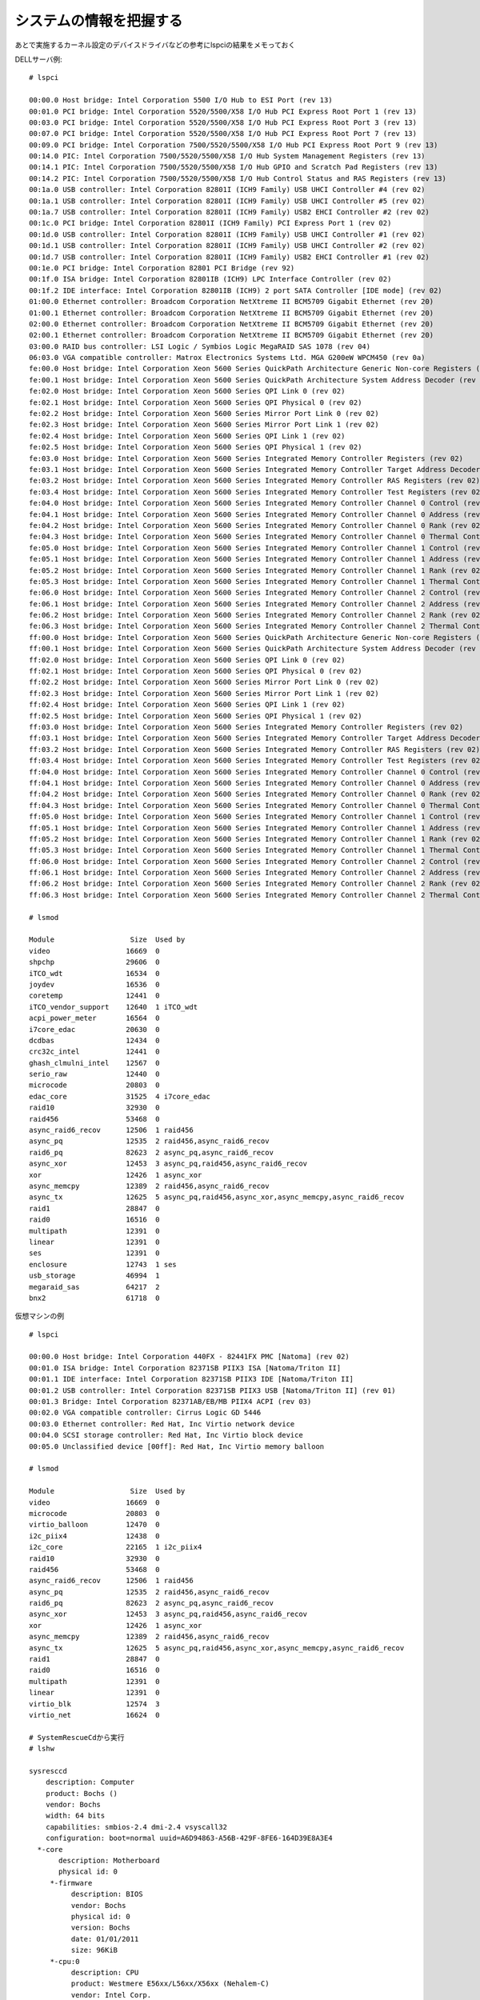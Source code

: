 ========================
システムの情報を把握する
========================


あとで実施するカーネル設定のデバイスドライバなどの参考にlspciの結果をメモっておく

DELLサーバ例::

   # lspci

   00:00.0 Host bridge: Intel Corporation 5500 I/O Hub to ESI Port (rev 13)
   00:01.0 PCI bridge: Intel Corporation 5520/5500/X58 I/O Hub PCI Express Root Port 1 (rev 13)
   00:03.0 PCI bridge: Intel Corporation 5520/5500/X58 I/O Hub PCI Express Root Port 3 (rev 13)
   00:07.0 PCI bridge: Intel Corporation 5520/5500/X58 I/O Hub PCI Express Root Port 7 (rev 13)
   00:09.0 PCI bridge: Intel Corporation 7500/5520/5500/X58 I/O Hub PCI Express Root Port 9 (rev 13)
   00:14.0 PIC: Intel Corporation 7500/5520/5500/X58 I/O Hub System Management Registers (rev 13)
   00:14.1 PIC: Intel Corporation 7500/5520/5500/X58 I/O Hub GPIO and Scratch Pad Registers (rev 13)
   00:14.2 PIC: Intel Corporation 7500/5520/5500/X58 I/O Hub Control Status and RAS Registers (rev 13)
   00:1a.0 USB controller: Intel Corporation 82801I (ICH9 Family) USB UHCI Controller #4 (rev 02)
   00:1a.1 USB controller: Intel Corporation 82801I (ICH9 Family) USB UHCI Controller #5 (rev 02)
   00:1a.7 USB controller: Intel Corporation 82801I (ICH9 Family) USB2 EHCI Controller #2 (rev 02)
   00:1c.0 PCI bridge: Intel Corporation 82801I (ICH9 Family) PCI Express Port 1 (rev 02)
   00:1d.0 USB controller: Intel Corporation 82801I (ICH9 Family) USB UHCI Controller #1 (rev 02)
   00:1d.1 USB controller: Intel Corporation 82801I (ICH9 Family) USB UHCI Controller #2 (rev 02)
   00:1d.7 USB controller: Intel Corporation 82801I (ICH9 Family) USB2 EHCI Controller #1 (rev 02)
   00:1e.0 PCI bridge: Intel Corporation 82801 PCI Bridge (rev 92)
   00:1f.0 ISA bridge: Intel Corporation 82801IB (ICH9) LPC Interface Controller (rev 02)
   00:1f.2 IDE interface: Intel Corporation 82801IB (ICH9) 2 port SATA Controller [IDE mode] (rev 02)
   01:00.0 Ethernet controller: Broadcom Corporation NetXtreme II BCM5709 Gigabit Ethernet (rev 20)
   01:00.1 Ethernet controller: Broadcom Corporation NetXtreme II BCM5709 Gigabit Ethernet (rev 20)
   02:00.0 Ethernet controller: Broadcom Corporation NetXtreme II BCM5709 Gigabit Ethernet (rev 20)
   02:00.1 Ethernet controller: Broadcom Corporation NetXtreme II BCM5709 Gigabit Ethernet (rev 20)
   03:00.0 RAID bus controller: LSI Logic / Symbios Logic MegaRAID SAS 1078 (rev 04)
   06:03.0 VGA compatible controller: Matrox Electronics Systems Ltd. MGA G200eW WPCM450 (rev 0a)
   fe:00.0 Host bridge: Intel Corporation Xeon 5600 Series QuickPath Architecture Generic Non-core Registers (rev 02)
   fe:00.1 Host bridge: Intel Corporation Xeon 5600 Series QuickPath Architecture System Address Decoder (rev 02)
   fe:02.0 Host bridge: Intel Corporation Xeon 5600 Series QPI Link 0 (rev 02)
   fe:02.1 Host bridge: Intel Corporation Xeon 5600 Series QPI Physical 0 (rev 02)
   fe:02.2 Host bridge: Intel Corporation Xeon 5600 Series Mirror Port Link 0 (rev 02)
   fe:02.3 Host bridge: Intel Corporation Xeon 5600 Series Mirror Port Link 1 (rev 02)
   fe:02.4 Host bridge: Intel Corporation Xeon 5600 Series QPI Link 1 (rev 02)
   fe:02.5 Host bridge: Intel Corporation Xeon 5600 Series QPI Physical 1 (rev 02)
   fe:03.0 Host bridge: Intel Corporation Xeon 5600 Series Integrated Memory Controller Registers (rev 02)
   fe:03.1 Host bridge: Intel Corporation Xeon 5600 Series Integrated Memory Controller Target Address Decoder (rev 02)
   fe:03.2 Host bridge: Intel Corporation Xeon 5600 Series Integrated Memory Controller RAS Registers (rev 02)
   fe:03.4 Host bridge: Intel Corporation Xeon 5600 Series Integrated Memory Controller Test Registers (rev 02)
   fe:04.0 Host bridge: Intel Corporation Xeon 5600 Series Integrated Memory Controller Channel 0 Control (rev 02)
   fe:04.1 Host bridge: Intel Corporation Xeon 5600 Series Integrated Memory Controller Channel 0 Address (rev 02)
   fe:04.2 Host bridge: Intel Corporation Xeon 5600 Series Integrated Memory Controller Channel 0 Rank (rev 02)
   fe:04.3 Host bridge: Intel Corporation Xeon 5600 Series Integrated Memory Controller Channel 0 Thermal Control (rev 02)
   fe:05.0 Host bridge: Intel Corporation Xeon 5600 Series Integrated Memory Controller Channel 1 Control (rev 02)
   fe:05.1 Host bridge: Intel Corporation Xeon 5600 Series Integrated Memory Controller Channel 1 Address (rev 02)
   fe:05.2 Host bridge: Intel Corporation Xeon 5600 Series Integrated Memory Controller Channel 1 Rank (rev 02)
   fe:05.3 Host bridge: Intel Corporation Xeon 5600 Series Integrated Memory Controller Channel 1 Thermal Control (rev 02)
   fe:06.0 Host bridge: Intel Corporation Xeon 5600 Series Integrated Memory Controller Channel 2 Control (rev 02)
   fe:06.1 Host bridge: Intel Corporation Xeon 5600 Series Integrated Memory Controller Channel 2 Address (rev 02)
   fe:06.2 Host bridge: Intel Corporation Xeon 5600 Series Integrated Memory Controller Channel 2 Rank (rev 02)
   fe:06.3 Host bridge: Intel Corporation Xeon 5600 Series Integrated Memory Controller Channel 2 Thermal Control (rev 02)
   ff:00.0 Host bridge: Intel Corporation Xeon 5600 Series QuickPath Architecture Generic Non-core Registers (rev 02)
   ff:00.1 Host bridge: Intel Corporation Xeon 5600 Series QuickPath Architecture System Address Decoder (rev 02)
   ff:02.0 Host bridge: Intel Corporation Xeon 5600 Series QPI Link 0 (rev 02)
   ff:02.1 Host bridge: Intel Corporation Xeon 5600 Series QPI Physical 0 (rev 02)
   ff:02.2 Host bridge: Intel Corporation Xeon 5600 Series Mirror Port Link 0 (rev 02)
   ff:02.3 Host bridge: Intel Corporation Xeon 5600 Series Mirror Port Link 1 (rev 02)
   ff:02.4 Host bridge: Intel Corporation Xeon 5600 Series QPI Link 1 (rev 02)
   ff:02.5 Host bridge: Intel Corporation Xeon 5600 Series QPI Physical 1 (rev 02)
   ff:03.0 Host bridge: Intel Corporation Xeon 5600 Series Integrated Memory Controller Registers (rev 02)
   ff:03.1 Host bridge: Intel Corporation Xeon 5600 Series Integrated Memory Controller Target Address Decoder (rev 02)
   ff:03.2 Host bridge: Intel Corporation Xeon 5600 Series Integrated Memory Controller RAS Registers (rev 02)
   ff:03.4 Host bridge: Intel Corporation Xeon 5600 Series Integrated Memory Controller Test Registers (rev 02)
   ff:04.0 Host bridge: Intel Corporation Xeon 5600 Series Integrated Memory Controller Channel 0 Control (rev 02)
   ff:04.1 Host bridge: Intel Corporation Xeon 5600 Series Integrated Memory Controller Channel 0 Address (rev 02)
   ff:04.2 Host bridge: Intel Corporation Xeon 5600 Series Integrated Memory Controller Channel 0 Rank (rev 02)
   ff:04.3 Host bridge: Intel Corporation Xeon 5600 Series Integrated Memory Controller Channel 0 Thermal Control (rev 02)
   ff:05.0 Host bridge: Intel Corporation Xeon 5600 Series Integrated Memory Controller Channel 1 Control (rev 02)
   ff:05.1 Host bridge: Intel Corporation Xeon 5600 Series Integrated Memory Controller Channel 1 Address (rev 02)
   ff:05.2 Host bridge: Intel Corporation Xeon 5600 Series Integrated Memory Controller Channel 1 Rank (rev 02)
   ff:05.3 Host bridge: Intel Corporation Xeon 5600 Series Integrated Memory Controller Channel 1 Thermal Control (rev 02)
   ff:06.0 Host bridge: Intel Corporation Xeon 5600 Series Integrated Memory Controller Channel 2 Control (rev 02)
   ff:06.1 Host bridge: Intel Corporation Xeon 5600 Series Integrated Memory Controller Channel 2 Address (rev 02)
   ff:06.2 Host bridge: Intel Corporation Xeon 5600 Series Integrated Memory Controller Channel 2 Rank (rev 02)
   ff:06.3 Host bridge: Intel Corporation Xeon 5600 Series Integrated Memory Controller Channel 2 Thermal Control (rev 02)

   # lsmod

   Module                  Size  Used by
   video                  16669  0
   shpchp                 29606  0
   iTCO_wdt               16534  0
   joydev                 16536  0
   coretemp               12441  0
   iTCO_vendor_support    12640  1 iTCO_wdt
   acpi_power_meter       16564  0
   i7core_edac            20630  0
   dcdbas                 12434  0
   crc32c_intel           12441  0
   ghash_clmulni_intel    12567  0
   serio_raw              12440  0
   microcode              20803  0
   edac_core              31525  4 i7core_edac
   raid10                 32930  0
   raid456                53468  0
   async_raid6_recov      12506  1 raid456
   async_pq               12535  2 raid456,async_raid6_recov
   raid6_pq               82623  2 async_pq,async_raid6_recov
   async_xor              12453  3 async_pq,raid456,async_raid6_recov
   xor                    12426  1 async_xor
   async_memcpy           12389  2 raid456,async_raid6_recov
   async_tx               12625  5 async_pq,raid456,async_xor,async_memcpy,async_raid6_recov
   raid1                  28847  0
   raid0                  16516  0
   multipath              12391  0
   linear                 12391  0
   ses                    12391  0
   enclosure              12743  1 ses
   usb_storage            46994  1
   megaraid_sas           64217  2
   bnx2                   61718  0

仮想マシンの例 ::

   # lspci

   00:00.0 Host bridge: Intel Corporation 440FX - 82441FX PMC [Natoma] (rev 02)
   00:01.0 ISA bridge: Intel Corporation 82371SB PIIX3 ISA [Natoma/Triton II]
   00:01.1 IDE interface: Intel Corporation 82371SB PIIX3 IDE [Natoma/Triton II]
   00:01.2 USB controller: Intel Corporation 82371SB PIIX3 USB [Natoma/Triton II] (rev 01)
   00:01.3 Bridge: Intel Corporation 82371AB/EB/MB PIIX4 ACPI (rev 03)
   00:02.0 VGA compatible controller: Cirrus Logic GD 5446
   00:03.0 Ethernet controller: Red Hat, Inc Virtio network device
   00:04.0 SCSI storage controller: Red Hat, Inc Virtio block device
   00:05.0 Unclassified device [00ff]: Red Hat, Inc Virtio memory balloon

   # lsmod

   Module                  Size  Used by
   video                  16669  0
   microcode              20803  0
   virtio_balloon         12470  0
   i2c_piix4              12438  0
   i2c_core               22165  1 i2c_piix4
   raid10                 32930  0
   raid456                53468  0
   async_raid6_recov      12506  1 raid456
   async_pq               12535  2 raid456,async_raid6_recov
   raid6_pq               82623  2 async_pq,async_raid6_recov
   async_xor              12453  3 async_pq,raid456,async_raid6_recov
   xor                    12426  1 async_xor
   async_memcpy           12389  2 raid456,async_raid6_recov
   async_tx               12625  5 async_pq,raid456,async_xor,async_memcpy,async_raid6_recov
   raid1                  28847  0
   raid0                  16516  0
   multipath              12391  0
   linear                 12391  0
   virtio_blk             12574  3
   virtio_net             16624  0

   # SystemRescueCdから実行
   # lshw

   sysresccd
       description: Computer
       product: Bochs ()
       vendor: Bochs
       width: 64 bits
       capabilities: smbios-2.4 dmi-2.4 vsyscall32
       configuration: boot=normal uuid=A6D94863-A56B-429F-8FE6-164D39E8A3E4
     *-core
          description: Motherboard
          physical id: 0
        *-firmware
             description: BIOS
             vendor: Bochs
             physical id: 0
             version: Bochs
             date: 01/01/2011
             size: 96KiB
        *-cpu:0
             description: CPU
             product: Westmere E56xx/L56xx/X56xx (Nehalem-C)
             vendor: Intel Corp.
             physical id: 401
             bus info: cpu@0
             slot: CPU 1
             size: 2GHz
             capacity: 2GHz
             width: 64 bits
             capabilities: fpu fpu_exception wp vme de pse tsc msr pae mce cx8 apic sep mtrr pge mca cmov pat pse36 clflush mmx fxsr sse sse2 ss syscall nx rdtscp x86-64 constant_tsc arch_perfmon rep_good nopl pni pclmulqdq ssse3 cx16 pcid sse4_1 sse4_2 popcnt aes hypervisor lahf_lm
        *-cpu:1
             description: CPU
             product: Westmere E56xx/L56xx/X56xx (Nehalem-C)
             vendor: Intel Corp.
             physical id: 402
             bus info: cpu@1
             slot: CPU 2
             size: 2GHz
             capacity: 2GHz
             width: 64 bits
             capabilities: fpu fpu_exception wp vme de pse tsc msr pae mce cx8 apic sep mtrr pge mca cmov pat pse36 clflush mmx fxsr sse sse2 ss syscall nx rdtscp x86-64 constant_tsc arch_perfmon rep_good nopl pni pclmulqdq ssse3 cx16 pcid sse4_1 sse4_2 popcnt aes hypervisor lahf_lm
        *-cpu:2
             description: CPU
             product: Westmere E56xx/L56xx/X56xx (Nehalem-C)
             vendor: Intel Corp.
             physical id: 403
             bus info: cpu@2
             slot: CPU 3
             size: 2GHz
             capacity: 2GHz
             width: 64 bits
             capabilities: fpu fpu_exception wp vme de pse tsc msr pae mce cx8 apic sep mtrr pge mca cmov pat pse36 clflush mmx fxsr sse sse2 ss syscall nx rdtscp x86-64 constant_tsc arch_perfmon rep_good nopl pni pclmulqdq ssse3 cx16 pcid sse4_1 sse4_2 popcnt aes hypervisor lahf_lm
        *-cpu:3
             description: CPU
             product: Westmere E56xx/L56xx/X56xx (Nehalem-C)
             vendor: Intel Corp.
             physical id: 404
             bus info: cpu@3
             slot: CPU 4
             size: 2GHz
             capacity: 2GHz
             width: 64 bits
             capabilities: fpu fpu_exception wp vme de pse tsc msr pae mce cx8 apic sep mtrr pge mca cmov pat pse36 clflush mmx fxsr sse sse2 ss syscall nx rdtscp x86-64 constant_tsc arch_perfmon rep_good nopl pni pclmulqdq ssse3 cx16 pcid sse4_1 sse4_2 popcnt aes hypervisor lahf_lm
        *-memory
             description: System Memory
             physical id: 1000
             size: 2GiB
             capacity: 2GiB
           *-bank
                description: DIMM RAM
                physical id: 0
                slot: DIMM 0
                size: 2GiB
                width: 64 bits
        *-pci
             description: Host bridge
             product: 440FX - 82441FX PMC [Natoma]
             vendor: Intel Corporation
             physical id: 100
             bus info: pci@0000:00:00.0
             version: 02
             width: 32 bits
             clock: 33MHz
           *-isa
                description: ISA bridge
                product: 82371SB PIIX3 ISA [Natoma/Triton II]
                vendor: Intel Corporation
                physical id: 1
                bus info: pci@0000:00:01.0
                version: 00
                width: 32 bits
                clock: 33MHz
                capabilities: isa
                configuration: latency=0
           *-ide
                description: IDE interface
                product: 82371SB PIIX3 IDE [Natoma/Triton II]
                vendor: Intel Corporation
                physical id: 1.1
                bus info: pci@0000:00:01.1
                version: 00
                width: 32 bits
                clock: 33MHz
                capabilities: ide bus_master
                configuration: driver=ata_piix latency=0
                resources: irq:0 ioport:1f0(size=8) ioport:3f6 ioport:170(size=8) ioport:376 ioport:c0a0(size=16)
           *-usb
                description: USB controller
                product: 82371SB PIIX3 USB [Natoma/Triton II]
                vendor: Intel Corporation
                physical id: 1.2
                bus info: pci@0000:00:01.2
                version: 01
                width: 32 bits
                clock: 33MHz
                capabilities: uhci bus_master
                configuration: driver=uhci_hcd latency=0
                resources: irq:11 ioport:c040(size=32)
           *-bridge
                description: Bridge
                product: 82371AB/EB/MB PIIX4 ACPI
                vendor: Intel Corporation
                physical id: 1.3
                bus info: pci@0000:00:01.3
                version: 03
                width: 32 bits
                clock: 33MHz
                capabilities: bridge
                configuration: driver=piix4_smbus latency=0
                resources: irq:9
           *-display
                description: VGA compatible controller
                product: GD 5446
                vendor: Cirrus Logic
                physical id: 2
                bus info: pci@0000:00:02.0
                version: 00
                width: 32 bits
                clock: 33MHz
                capabilities: vga_controller rom
                configuration: driver=cirrus latency=0
                resources: irq:0 memory:fc000000-fdffffff memory:febf0000-febf0fff memory:febe0000-febeffff
           *-network
                description: Ethernet interface
                product: Virtio network device
                vendor: Red Hat, Inc
                physical id: 3
                bus info: pci@0000:00:03.0
                logical name: eth0
                version: 00
                serial: 52:54:00:4d:8e:91
                width: 32 bits
                clock: 33MHz
                capabilities: msix bus_master cap_list rom ethernet physical
                configuration: broadcast=yes driver=virtio_net driverversion=1.0.0 ip=192.168.1.175 latency=0 link=yes multicast=yes
                resources: irq:10 ioport:c060(size=32) memory:febf1000-febf1fff memory:febc0000-febdffff
           *-scsi
                description: SCSI storage controller
                product: Virtio block device
                vendor: Red Hat, Inc
                physical id: 4
                bus info: pci@0000:00:04.0
                version: 00
                width: 32 bits
                clock: 33MHz
                capabilities: scsi msix bus_master cap_list
                configuration: driver=virtio-pci latency=0
                resources: irq:11 ioport:c000(size=64) memory:febf2000-febf2fff
           *-generic
                description: Unclassified device
                product: Virtio memory balloon
                vendor: Red Hat, Inc
                physical id: 5
                bus info: pci@0000:00:05.0
                version: 00
                width: 32 bits
                clock: 33MHz
                capabilities: bus_master
                configuration: driver=virtio-pci latency=0
                resources: irq:10 ioport:c080(size=32)
        *-scsi
             physical id: 1
             logical name: scsi1
             capabilities: emulated
           *-cdrom
                description: DVD reader
                physical id: 0.0.0
                bus info: scsi@1:0.0.0
                logical name: /dev/cdrom
                logical name: /dev/scd0
                logical name: /dev/sr0
                logical name: /livemnt/boot
                capabilities: audio dvd
                configuration: mount.fstype=iso9660 mount.options=ro,relatime,mode=0644 state=mounted status=ready
   (chroot) sysresccd / #


